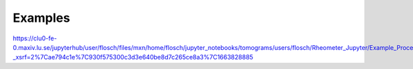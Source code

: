 Examples
==================

https://clu0-fe-0.maxiv.lu.se/jupyterhub/user/flosch/files/mxn/home/flosch/jupyter_notebooks/tomograms/users/flosch/Rheometer_Jupyter/Example_Processing.ipynb?_xsrf=2%7Cae794c1e%7C930f575300c3d3e640be8d7c265ce8a3%7C1663828885

